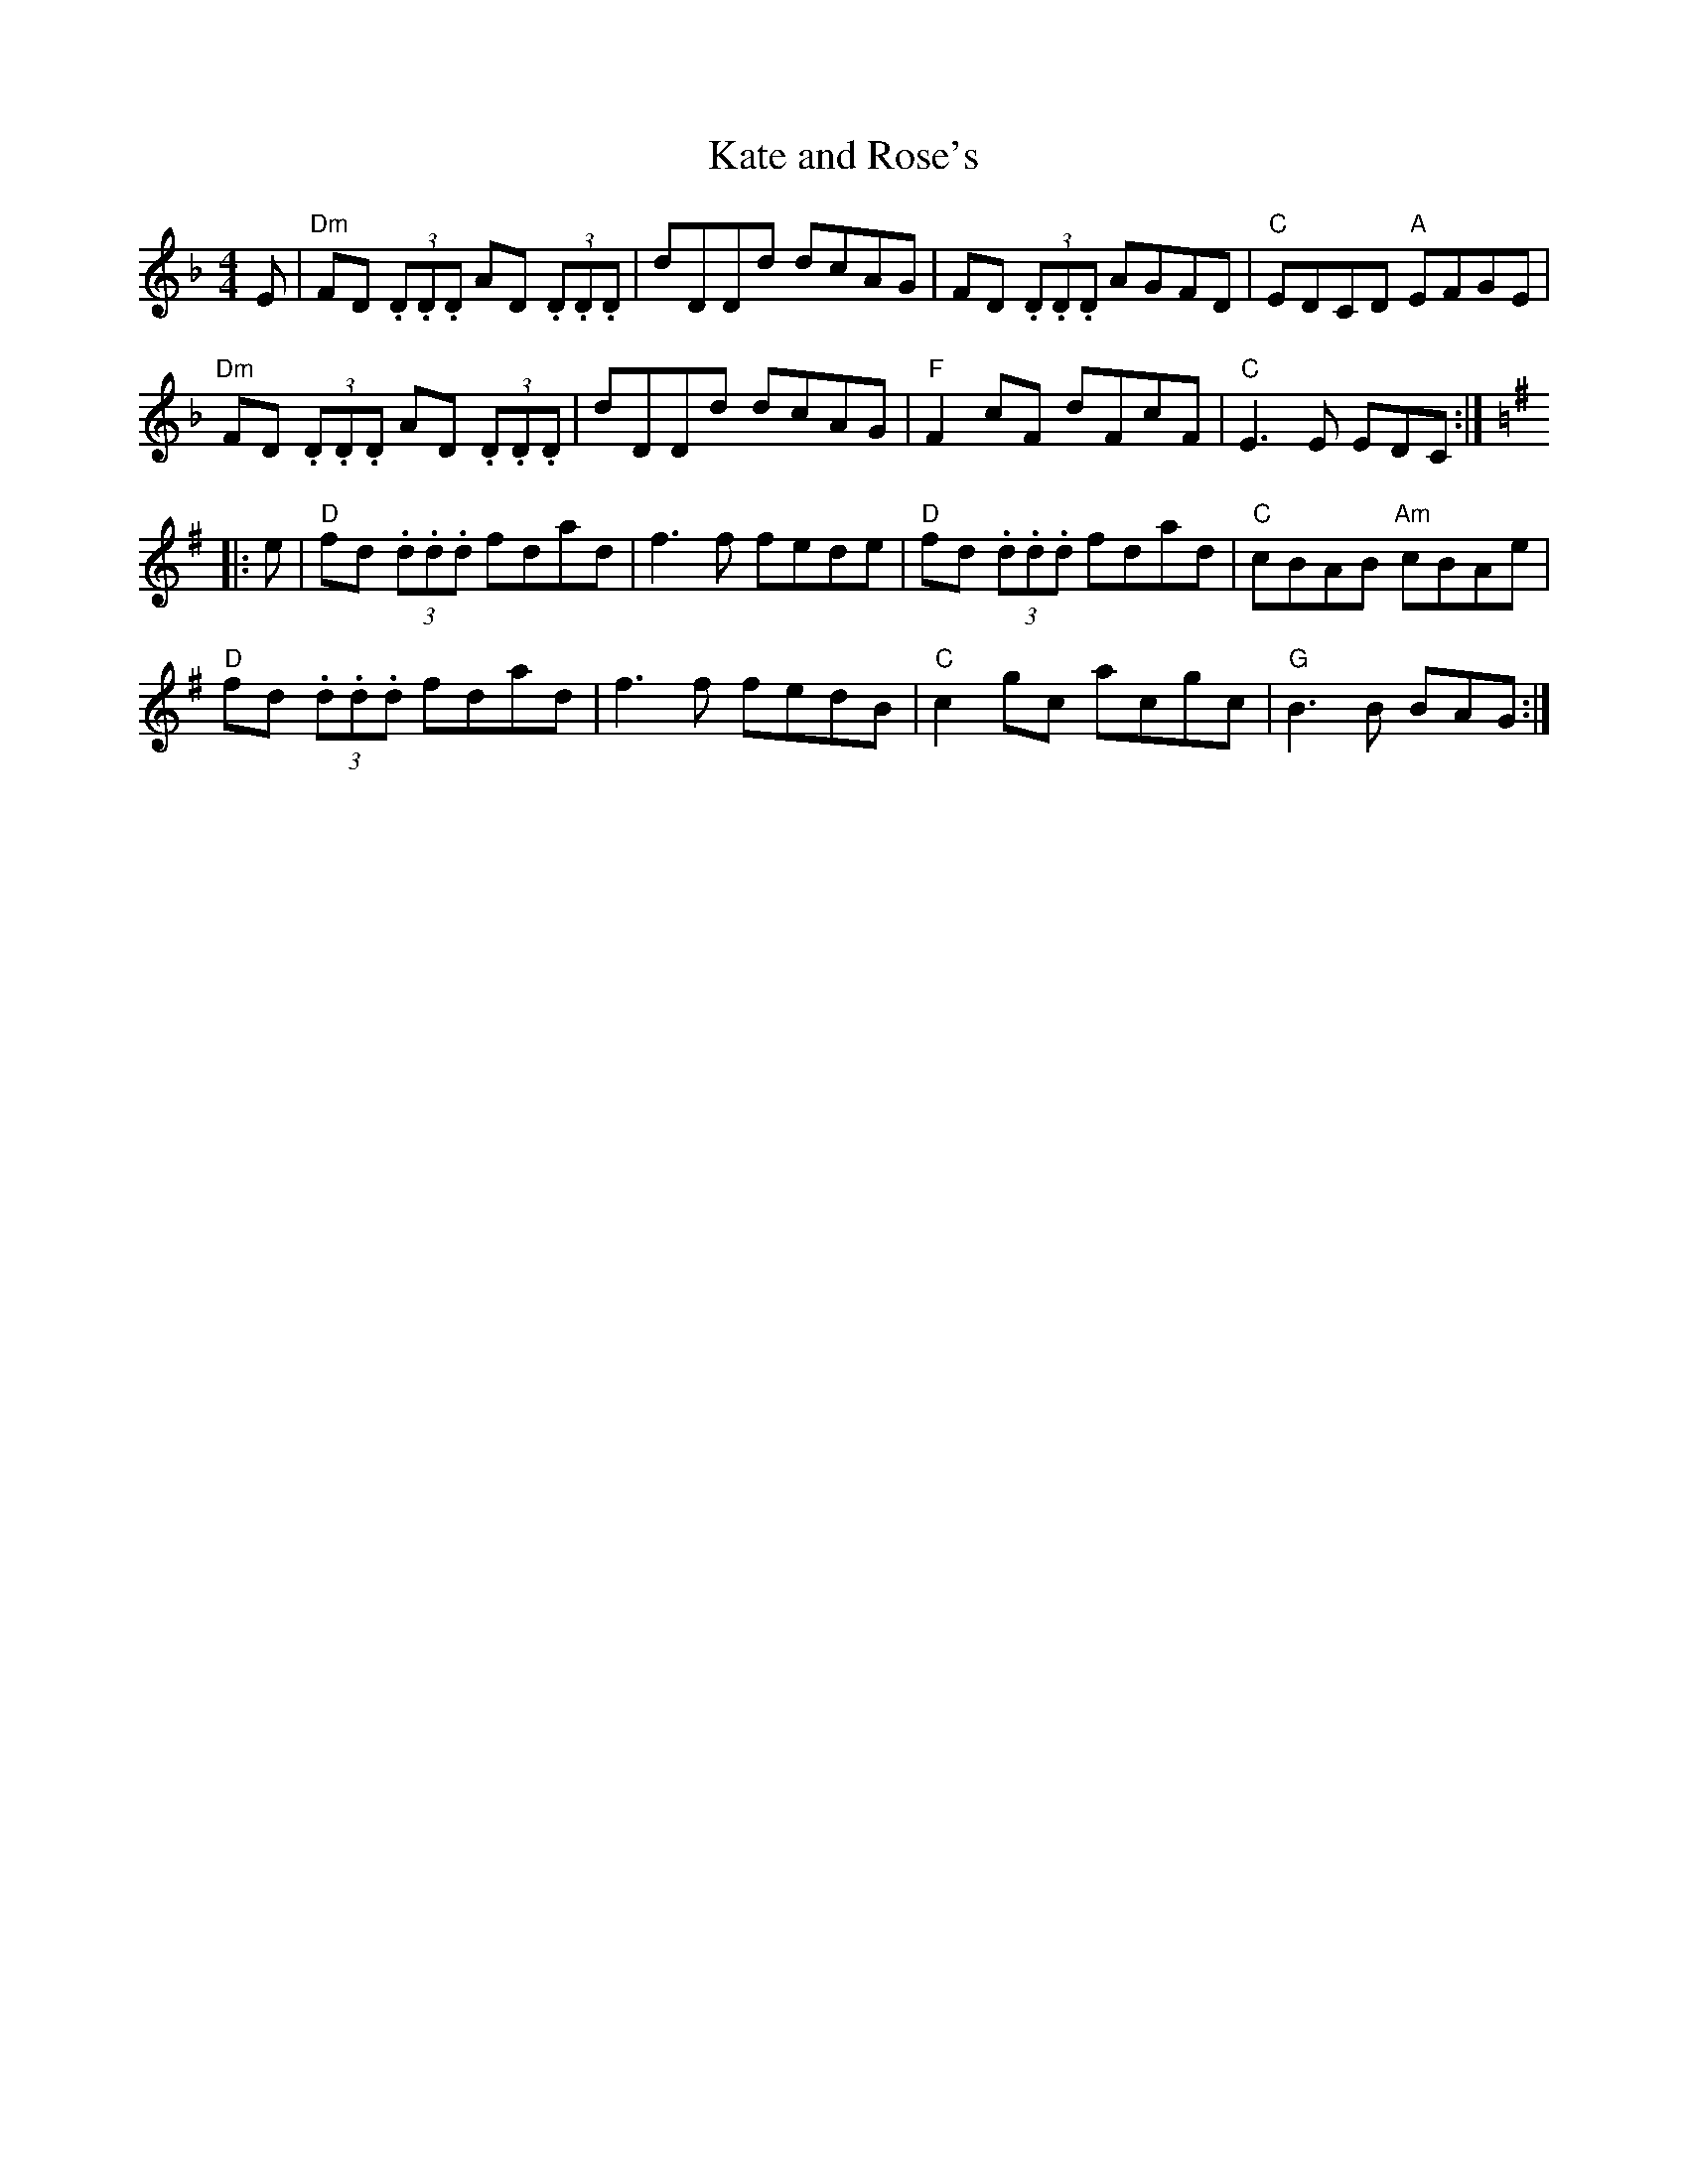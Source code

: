 X:1
T: Kate and Rose's
M: 4/4
L: 1/8
K: Dm
%
E | \
"Dm"FD (3.D.D.D AD (3.D.D.D | dDDd dcAG | FD (3.D.D.D AGFD | "C"EDCD "A"EFGE |
"Dm"FD (3.D.D.D AD (3.D.D.D | dDDd dcAG | "F"F2 cF dFcF | "C"E3 E EDC :|
K: G
|: e | \
"D"fd (3.d.d.d fdad | f3 f fede | "D"fd (3.d.d.d fdad | "C"cBAB "Am"cBAe |
"D"fd (3.d.d.d fdad | f3 f fedB | "C"c2 gc acgc | "G"B3 B BAG :|
%["transition" "G"B3z"E7"z4 |]
